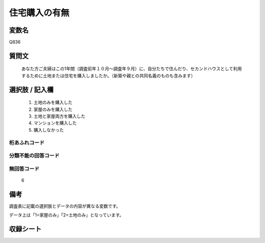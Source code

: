.. title:: Q836
.. rst-class:: item

====================================================================================================
住宅購入の有無
====================================================================================================

.. rst-class:: varname

変数名
==================

Q836

.. rst-class:: question

質問文
==================


   あなた方ご夫婦はこの1年間（調査前年１０月～調査年９月）に、自分たちで住んだり、セカンドハウスとして利用するために土地または住宅を購入しましたか。（新築や親との共同名義のものも含みます）



.. rst-class:: answer

選択肢 / 記入欄
======================

  1. 土地のみを購入した
  2. 家屋のみを購入した
  3. 土地と家屋両方を購入した
  4. マンションを購入した
  5. 購入しなかった
  



.. rst-class:: overflow

桁あふれコード
-------------------------------
  


.. rst-class:: not_classified

分類不能の回答コード
-------------------------------------
  


.. rst-class:: not_available

無回答コード
-------------------------------------
  6


.. rst-class:: bikou

備考
==================
 
調査表に記載の選択肢とデータの内容が異なる変数です。

データ上は「1=家屋のみ」「2=土地のみ」となっています。



.. rst-class:: include_sheet

収録シート
=======================================
.. hlist::
   :columns: 3
   
   
   * p5a_2
   
   * p5b_2
   
   * p6_2
   
   * p7_2
   
   * p8_2
   
   * p9_2
   
   * p10_2
   
   * p11ab_2
   
   * p11c_2
   
   * p12_2
   
   * p13_2
   
   * p14_2
   
   * p15_2
   
   * p16abc_2
   
   * p16d_2
   
   * p17_2
   
   * p18_2
   
   * p19_2
   
   * p20_2
   
   * p21abcd_2
   
   * p21e_2
   
   * p22_2
   
   * p23_2
   
   * p24_2
   
   * p25_2
   
   * p26_2
   
   * p27_2
   
   * p28_2
   
   


.. index:: Q836
